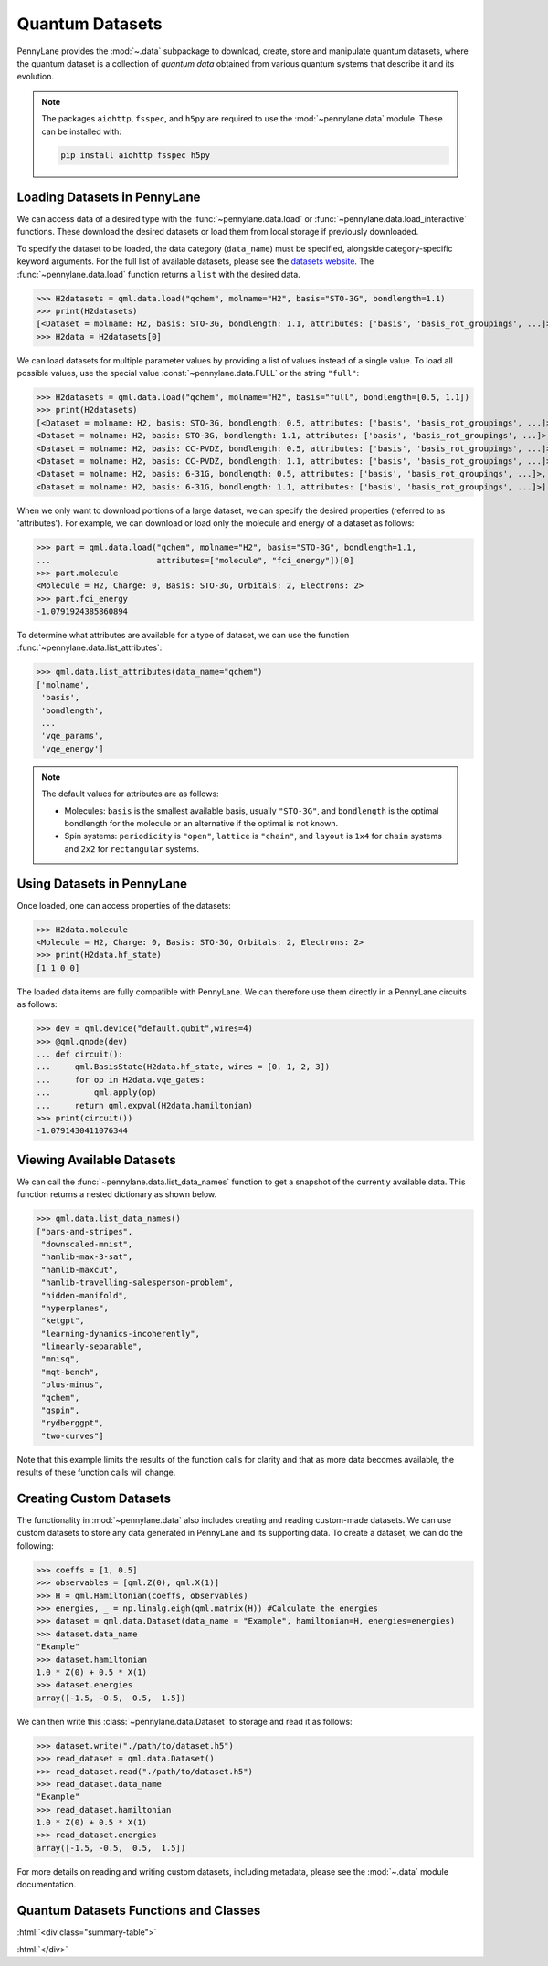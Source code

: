 .. role:: html(raw)
   :format: html

.. _intro_ref_data:

Quantum Datasets
================

PennyLane provides the :mod:`~.data` subpackage to download, create, store and manipulate quantum datasets,
where the quantum dataset is a collection of `quantum data` obtained from various quantum systems that describe it and its evolution.

.. note::

    The packages ``aiohttp``, ``fsspec``, and ``h5py`` are required to use the :mod:`~pennylane.data` module. 
    These can be installed with:
    
    .. code-block:: console
    
        pip install aiohttp fsspec h5py

Loading Datasets in PennyLane
-----------------------------

We can access data of a desired type with the :func:`~pennylane.data.load` or :func:`~pennylane.data.load_interactive` functions.
These download the desired datasets or load them from local storage if previously downloaded.

To specify the dataset to be loaded, the data category (``data_name``) must be
specified, alongside category-specific keyword arguments. For the full list
of available datasets, please see the `datasets website <https://pennylane.ai/datasets>`_.
The :func:`~pennylane.data.load` function returns a ``list`` with the desired data.

>>> H2datasets = qml.data.load("qchem", molname="H2", basis="STO-3G", bondlength=1.1)
>>> print(H2datasets)
[<Dataset = molname: H2, basis: STO-3G, bondlength: 1.1, attributes: ['basis', 'basis_rot_groupings', ...]>]
>>> H2data = H2datasets[0]

We can load datasets for multiple parameter values by providing a list of values instead of a single value.
To load all possible values, use the special value :const:`~pennylane.data.FULL` or the string ``"full"``:

>>> H2datasets = qml.data.load("qchem", molname="H2", basis="full", bondlength=[0.5, 1.1])
>>> print(H2datasets)
[<Dataset = molname: H2, basis: STO-3G, bondlength: 0.5, attributes: ['basis', 'basis_rot_groupings', ...]>,
<Dataset = molname: H2, basis: STO-3G, bondlength: 1.1, attributes: ['basis', 'basis_rot_groupings', ...]>,
<Dataset = molname: H2, basis: CC-PVDZ, bondlength: 0.5, attributes: ['basis', 'basis_rot_groupings', ...]>,
<Dataset = molname: H2, basis: CC-PVDZ, bondlength: 1.1, attributes: ['basis', 'basis_rot_groupings', ...]>,
<Dataset = molname: H2, basis: 6-31G, bondlength: 0.5, attributes: ['basis', 'basis_rot_groupings', ...]>,
<Dataset = molname: H2, basis: 6-31G, bondlength: 1.1, attributes: ['basis', 'basis_rot_groupings', ...]>]

When we only want to download portions of a large dataset, we can specify the desired properties  (referred to as 'attributes').
For example, we can download or load only the molecule and energy of a dataset as follows:

>>> part = qml.data.load("qchem", molname="H2", basis="STO-3G", bondlength=1.1, 
...                      attributes=["molecule", "fci_energy"])[0]
>>> part.molecule
<Molecule = H2, Charge: 0, Basis: STO-3G, Orbitals: 2, Electrons: 2>
>>> part.fci_energy
-1.0791924385860894

To determine what attributes are available for a type of dataset, we can use the function :func:`~pennylane.data.list_attributes`:

>>> qml.data.list_attributes(data_name="qchem")
['molname',
 'basis',
 'bondlength',
 ...
 'vqe_params',
 'vqe_energy']

.. note::

    The default values for attributes are as follows:
    
    - Molecules: ``basis`` is the smallest available basis, usually ``"STO-3G"``, and ``bondlength`` is the optimal bondlength for the molecule or an alternative if the optimal is not known.
    
    - Spin systems: ``periodicity`` is ``"open"``, ``lattice`` is ``"chain"``, and ``layout`` is ``1x4`` for ``chain`` systems and ``2x2`` for ``rectangular`` systems.

Using Datasets in PennyLane
---------------------------

Once loaded, one can access properties of the datasets:

>>> H2data.molecule
<Molecule = H2, Charge: 0, Basis: STO-3G, Orbitals: 2, Electrons: 2>
>>> print(H2data.hf_state)
[1 1 0 0]

The loaded data items are fully compatible with PennyLane. We can therefore
use them directly in a PennyLane circuits as follows:

>>> dev = qml.device("default.qubit",wires=4)
>>> @qml.qnode(dev)
... def circuit():
...     qml.BasisState(H2data.hf_state, wires = [0, 1, 2, 3])
...     for op in H2data.vqe_gates:
...         qml.apply(op)
...     return qml.expval(H2data.hamiltonian)
>>> print(circuit())
-1.0791430411076344

Viewing Available Datasets
--------------------------

We can call the 
:func:`~pennylane.data.list_data_names` function to get a snapshot of the currently available data.
This function returns a nested dictionary as shown below. 

>>> qml.data.list_data_names()
["bars-and-stripes",
 "downscaled-mnist",
 "hamlib-max-3-sat",
 "hamlib-maxcut",
 "hamlib-travelling-salesperson-problem",
 "hidden-manifold",
 "hyperplanes",
 "ketgpt",
 "learning-dynamics-incoherently",
 "linearly-separable",
 "mnisq",
 "mqt-bench",
 "plus-minus",
 "qchem",
 "qspin",
 "rydberggpt",
 "two-curves"]

Note that this example limits the results
of the function calls for clarity and that as more data becomes available, the results of these
function calls will change.

Creating Custom Datasets
------------------------

The functionality in :mod:`~pennylane.data` also includes creating and reading custom-made datasets.
We can use custom datasets to store any data generated in PennyLane and its supporting data.
To create a dataset, we can do the following:

>>> coeffs = [1, 0.5]
>>> observables = [qml.Z(0), qml.X(1)]
>>> H = qml.Hamiltonian(coeffs, observables)
>>> energies, _ = np.linalg.eigh(qml.matrix(H)) #Calculate the energies
>>> dataset = qml.data.Dataset(data_name = "Example", hamiltonian=H, energies=energies)
>>> dataset.data_name
"Example"
>>> dataset.hamiltonian
1.0 * Z(0) + 0.5 * X(1)
>>> dataset.energies
array([-1.5, -0.5,  0.5,  1.5])

We can then write this :class:`~pennylane.data.Dataset` to storage and read it as follows:


>>> dataset.write("./path/to/dataset.h5")
>>> read_dataset = qml.data.Dataset()
>>> read_dataset.read("./path/to/dataset.h5")
>>> read_dataset.data_name
"Example"
>>> read_dataset.hamiltonian
1.0 * Z(0) + 0.5 * X(1)
>>> read_dataset.energies
array([-1.5, -0.5,  0.5,  1.5])

For more details on reading and writing custom datasets, including metadata, please
see the :mod:`~.data` module documentation.

Quantum Datasets Functions and Classes
--------------------------------------

:html:`<div class="summary-table">`

.. autosummary::
    :nosignatures:

    ~pennylane.data.list_datasets
    ~pennylane.data.list_attributes
    ~pennylane.data.load
    ~pennylane.data.load_interactive
    ~pennylane.data.Dataset

:html:`</div>`
